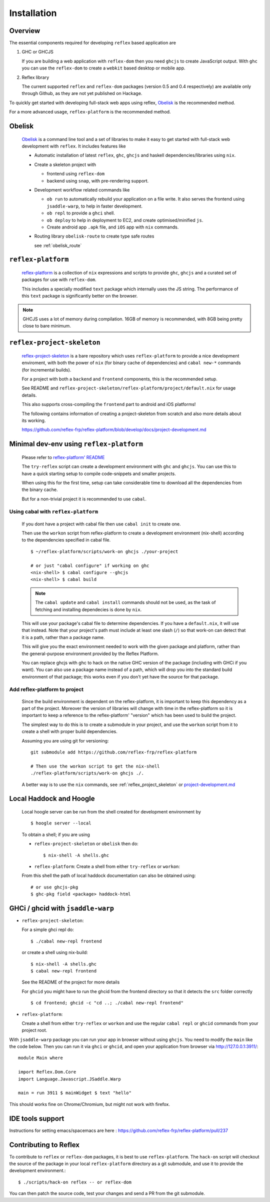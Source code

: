 Installation
============


Overview
--------

The essential components required for developing ``reflex`` based application are

#. GHC or GHCJS

   If you are building a web application with ``reflex-dom`` then you need ``ghcjs`` to create JavaScript output.
   With ``ghc`` you can use the ``reflex-dom`` to create a ``webkit`` based desktop or mobile app.

#. Reflex library

   The current supported ``reflex`` and ``reflex-dom`` packages (version 0.5 and 0.4 respectively) are available only through Github, as they are not yet published on Hackage.

To quickly get started with developing full-stack web apps using reflex,
`Obelisk <https://github.com/obsidiansystems/obelisk>`_
is the recommended method.

For a more advanced usage, ``reflex-platform`` is the recommended method.

.. _obelisk:

Obelisk
-------

  `Obelisk <https://github.com/obsidiansystems/obelisk>`_ is a command line tool and a set of libraries to make it easy to get started with full-stack web development with ``reflex``.
  It includes features like

  * Automatic installation of latest ``reflex``, ``ghc``, ``ghcjs`` and haskell dependencies/libraries using ``nix``.

  * Create a skeleton project with

    * frontend using ``reflex-dom``
    * backend using ``snap``, with pre-rendering support.

  * Development workflow related commands like

    * ``ob run`` to automatically rebuild your application on a file write.
      It also serves the frontend using ``jsaddle-warp``, to help in faster development.
    * ``ob repl`` to provide a ``ghci`` shell.
    * ``ob deploy`` to help in deployment to EC2, and create optimised/minified ``js``.
    * Create android app ``.apk`` file, and ``iOS`` app with ``nix`` commands.

  * Routing library ``obelisk-route`` to create type safe routes

    see :ref:`obelisk_route`

.. _reflex_platform

``reflex-platform``
-------------------

  `reflex-platform <https://github.com/reflex-frp/reflex-platform>`_ is a collection of ``nix`` expressions and scripts to provide ``ghc``, ``ghcjs`` and a curated set of packages for use with ``reflex-dom``.

  This includes a specially modified ``text`` package which internally uses the JS string.
  The performance of this ``text`` package is significantly better on the browser.

.. note::
  GHCJS uses a lot of memory during compilation. 16GB of memory is recommended, with 8GB being pretty close to bare minimum.

.. _reflex_project_skeleton:

``reflex-project-skeleton``
---------------------------

  `reflex-project-skeleton <https://github.com/ElvishJerricco/reflex-project-skeleton>`_ is a bare repository which uses ``reflex-platform`` to provide a nice development enviroment, with both the power of ``nix`` (for binary cache of dependencies) and ``cabal new-*`` commands (for incremental builds).

  For a project with both a ``backend`` and ``frontend`` components, this is the recommended setup.

  See README and ``reflex-project-skeleton/reflex-platform/project/default.nix`` for usage details.

  This also supports cross-compiling the ``frontend`` part to android and iOS platforms!

  The following contains information of creating a project-skeleton from scratch and also more details about its working.

  https://github.com/reflex-frp/reflex-platform/blob/develop/docs/project-development.md

Minimal dev-env using ``reflex-platform``
-----------------------------------------

  Please refer to `reflex-platform' README <https://github.com/reflex-frp/reflex-platform/blob/develop/README.md#setup>`_

  The ``try-reflex`` script can create a development environment with ``ghc`` and ``ghcjs``. You can use this to have a quick starting setup to compile code-snippets and smaller projects.

  When using this for the first time, setup can take considerable time to download all the dependencies from the binary cache.

  But for a non-trivial project it is recommended to use ``cabal``.


Using cabal with ``reflex-platform``
~~~~~~~~~~~~~~~~~~~~~~~~~~~~~~~~~~~~

  If you dont have a project with cabal file then use ``cabal init`` to create one.

  Then use the ``workon`` script from reflex-platform to create a development environment (nix-shell) according to the dependencies specified in cabal file.
  ::

    $ ~/reflex-platform/scripts/work-on ghcjs ./your-project

    # or just "cabal configure" if working on ghc
    <nix-shell> $ cabal configure --ghcjs
    <nix-shell> $ cabal build

  .. note:: The ``cabal update`` and ``cabal install`` commands should not be used, as the task of fetching and installing dependecies is done by ``nix``.

  This will use your package's cabal file to determine dependencies. If you have a ``default.nix``, it will use that instead. Note that your project's path must include at least one slash (``/``) so that work-on can detect that it is a path, rather than a package name.

  This will give you the exact environment needed to work with the given package and platform, rather than the general-purpose environment provided by the Reflex Platform.

  You can replace ghcjs with ghc to hack on the native GHC version of the package (including with GHCi if you want). You can also use a package name instead of a path, which will drop you into the standard build environment of that package; this works even if you don't yet have the source for that package.


Add reflex-platform to project
~~~~~~~~~~~~~~~~~~~~~~~~~~~~~~

  .. note
    The ``reflex-project-skeleton`` does this, and has many additional benefits

  Since the build environment is dependent on the reflex-platform, it is important to keep this dependency as a part of the project. Moreover the version of libraries will change with time in the reflex-platform so it is important to keep a reference to the reflex-platform' "version" which has been used to build the project.

  The simplest way to do this is to create a submodule in your project, and use the ``workon`` script from it to create a shell with proper build dependencies.

  Assuming you are using git for versioning::

    git submodule add https://github.com/reflex-frp/reflex-platform

    # Then use the workon script to get the nix-shell
    ./reflex-platform/scripts/work-on ghcjs ./.

  A better way is to use the ``nix`` commands, see :ref:`reflex_project_skeleton` or `project-development.md <https://github.com/reflex-frp/reflex-platform/blob/develop/docs/project-development.md>`_


.. _haddock_and_hoogle:

Local Haddock and Hoogle
------------------------

  Local hoogle server can be run from the shell created for development environment by ::

    $ hoogle server --local

  To obtain a shell; if you are using

  * ``reflex-project-skeleton`` or ``obelisk`` then do::

    $ nix-shell -A shells.ghc

  * ``reflex-platform``: Create a shell from either ``try-reflex`` or ``workon``::

  From this shell the path of local haddock documentation can also be obtained using::

    # or use ghcjs-pkg
    $ ghc-pkg field <package> haddock-html


GHCi / ghcid with ``jsaddle-warp``
----------------------------------

* ``reflex-project-skeleton``:

  For a simple ghci repl do::

    $ ./cabal new-repl frontend

  or create a shell using nix-build::

    $ nix-shell -A shells.ghc
    $ cabal new-repl frontend

  See the README of the project for more details

  For ``ghcid`` you might have to run the ghcid from the frontend directory so that it detects the ``src`` folder correctly ::

    $ cd frontend; ghcid -c "cd ..; ./cabal new-repl frontend"

* ``reflex-platform``:

  Create a shell from either ``try-reflex`` or ``workon``
  and use the regular ``cabal repl`` or ``ghcid`` commands from your project root.

With ``jsaddle-warp`` package you can run your app in browser without using ``ghcjs``.
You need to modify the ``main`` like the code below. Then you can run it via ``ghci`` or ``ghcid``, and open your application from browser via http://127.0.0.1:3911/::

  module Main where

  import Reflex.Dom.Core
  import Language.Javascript.JSaddle.Warp

  main = run 3911 $ mainWidget $ text "hello"

This should works fine on Chrome/Chromium, but might not work with firefox.

IDE tools support
-----------------

Instructions for setting emacs/spacemacs are here : https://github.com/reflex-frp/reflex-platform/pull/237

Contributing to Reflex
----------------------

To contribute to ``reflex`` or ``reflex-dom`` packages, it is best to use ``reflex-platform``.
The ``hack-on`` script will checkout the source of the package in your local ``reflex-platform`` directory as a git submodule, and use it to provide the development environment.::

  $ ./scripts/hack-on reflex -- or reflex-dom

You can then patch the source code, test your changes and send a PR from the git submodule.

.. todo:: Add ways to use reflex without nix / reflex-plarform
